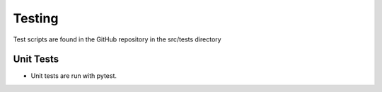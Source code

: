 
.. _testing:

=======
Testing
=======

Test scripts are found in the GitHub repository in the src/tests directory

----------
Unit Tests
----------

* Unit tests are run with pytest.
